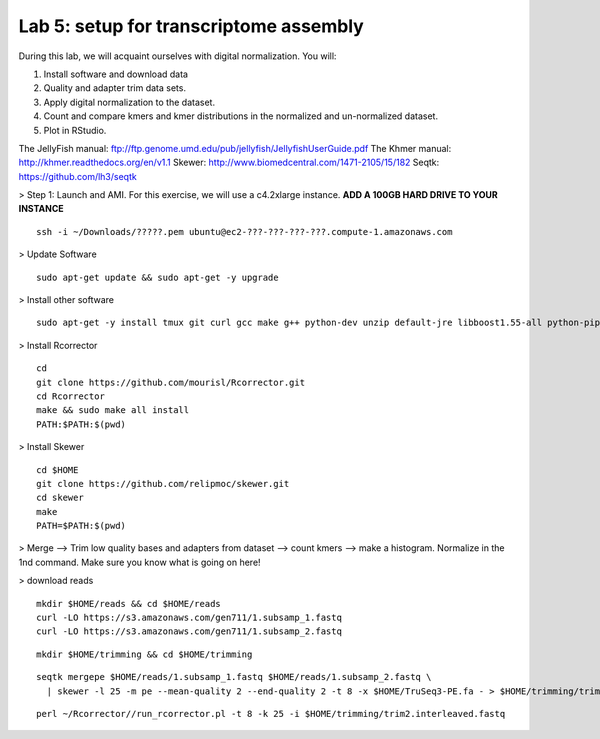 ========================================
Lab 5: setup for transcriptome assembly
========================================


During this lab, we will acquaint ourselves with digital normalization. You will:

1. Install software and download data

2. Quality and adapter trim data sets.

3. Apply digital normalization to the dataset.

4. Count and compare kmers and kmer distributions in the normalized and un-normalized dataset.

5. Plot in RStudio.


The JellyFish manual: ftp://ftp.genome.umd.edu/pub/jellyfish/JellyfishUserGuide.pdf
The Khmer manual: http://khmer.readthedocs.org/en/v1.1
Skewer: http://www.biomedcentral.com/1471-2105/15/182
Seqtk: https://github.com/lh3/seqtk


> Step 1: Launch and AMI. For this exercise, we will use a c4.2xlarge instance. **ADD A 100GB HARD DRIVE TO YOUR INSTANCE**

::

	ssh -i ~/Downloads/?????.pem ubuntu@ec2-???-???-???-???.compute-1.amazonaws.com


> Update Software

::

	sudo apt-get update && sudo apt-get -y upgrade


> Install other software

::

	sudo apt-get -y install tmux git curl gcc make g++ python-dev unzip default-jre libboost1.55-all python-pip gfortran libreadline-dev

> Install Rcorrector

::

  cd 
  git clone https://github.com/mourisl/Rcorrector.git
  cd Rcorrector
  make && sudo make all install
  PATH:$PATH:$(pwd)

> Install Skewer

::

  cd $HOME
  git clone https://github.com/relipmoc/skewer.git
  cd skewer
  make
  PATH=$PATH:$(pwd)

> Merge --> Trim low quality bases and adapters from dataset  --> count kmers --> make a histogram. Normalize in the 1nd command. Make sure you know what is going on here!

> download reads

::

  mkdir $HOME/reads && cd $HOME/reads
  curl -LO https://s3.amazonaws.com/gen711/1.subsamp_1.fastq
  curl -LO https://s3.amazonaws.com/gen711/1.subsamp_2.fastq

::


  mkdir $HOME/trimming && cd $HOME/trimming
    
::

  seqtk mergepe $HOME/reads/1.subsamp_1.fastq $HOME/reads/1.subsamp_2.fastq \
    | skewer -l 25 -m pe --mean-quality 2 --end-quality 2 -t 8 -x $HOME/TruSeq3-PE.fa - > $HOME/trimming/trim2.interleaved.fastq

::

  perl ~/Rcorrector//run_rcorrector.pl -t 8 -k 25 -i $HOME/trimming/trim2.interleaved.fastq 


